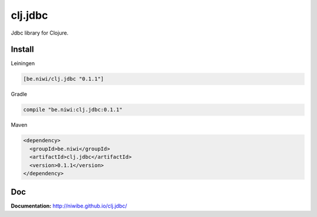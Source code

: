 clj.jdbc
========

Jdbc library for Clojure.

.. image:: https://travis-ci.org/niwibe/clj.jdbc.png?branch=master
    :target: https://travis-ci.org/niwibe/clj.jdbc


Install
-------

Leiningen

.. code-block:: clojure

    [be.niwi/clj.jdbc "0.1.1"]

Gradle

.. code-block:: groovy

    compile "be.niwi:clj.jdbc:0.1.1"

Maven

.. code-block:: xml

    <dependency>
      <groupId>be.niwi</groupId>
      <artifactId>clj.jdbc</artifactId>
      <version>0.1.1</version>
    </dependency>


Doc
---

**Documentation:** http://niwibe.github.io/clj.jdbc/
